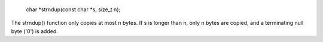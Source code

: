 
 char *strndup(const char *s, size_t n);

The strndup() function only copies at most n bytes. If s is longer than n, only n bytes are copied, and a terminating null byte ('\0') is added.
